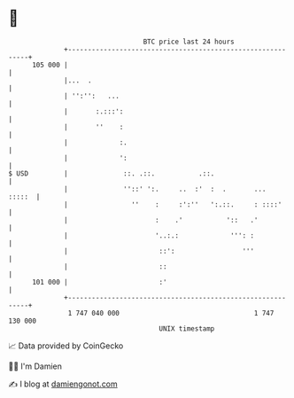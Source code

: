 * 👋

#+begin_example
                                     BTC price last 24 hours                    
                 +------------------------------------------------------------+ 
         105 000 |                                                            | 
                 |...  .                                                      | 
                 | '':'':   ...                                               | 
                 |       :.:::':                                              | 
                 |       ''    :                                              | 
                 |             :.                                             | 
                 |             ':                                             | 
   $ USD         |              ::. .::.           .::.                       | 
                 |              ''::' ':.     ..  :'  :  .       ...   :::::  | 
                 |                ''    :     :':''   ':.::.     : ::::'      | 
                 |                      :    .'           '::   .'            | 
                 |                      '..:.:             ''': :             | 
                 |                       ::':                 '''             | 
                 |                       ::                                   | 
         101 000 |                       :'                                   | 
                 +------------------------------------------------------------+ 
                  1 747 040 000                                  1 747 130 000  
                                         UNIX timestamp                         
#+end_example
📈 Data provided by CoinGecko

🧑‍💻 I'm Damien

✍️ I blog at [[https://www.damiengonot.com][damiengonot.com]]
